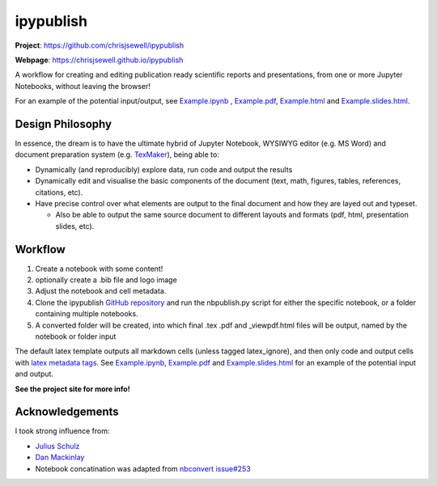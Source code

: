 ipypublish
==========

**Project**: https://github.com/chrisjsewell/ipypublish

**Webpage**: https://chrisjsewell.github.io/ipypublish

.. image:: https://travis-ci.org/chrisjsewell/ipypublish.svg?branch=master
    :target: https://travis-ci.org/chrisjsewell/ipypublish

A workflow for creating and editing publication ready scientific
reports and presentations, from one or more Jupyter Notebooks, without leaving the
browser!

.. image:: https://github.com/chrisjsewell/ipypublish/raw/master/example_workflow.gif

For an example of the potential input/output, see `Example.ipynb <https://github.com/chrisjsewell/ipypublish/raw/master/example/notebooks/Example.ipynb>`__ , `Example.pdf <https://chrisjsewell.github.io/ipypublish/Example.view_pdf.html>`__, `Example.html <https://chrisjsewell.github.io/ipypublish/Example.html>`__ and `Example.slides.html <https://chrisjsewell.github.io/ipypublish/Example.slides.html#/>`__.

Design Philosophy
-----------------

In essence, the dream is to have the ultimate hybrid of Jupyter
Notebook, WYSIWYG editor (e.g. MS Word) and document preparation system
(e.g. `TexMaker <http://www.xm1math.net/texmaker/>`__), being able to:

-  Dynamically (and reproducibly) explore data, run code and output the
   results
-  Dynamically edit and visualise the basic components of the document
   (text, math, figures, tables, references, citations, etc).
-  Have precise control over what elements are output to the final
   document and how they are layed out and typeset.

   -  Also be able to output the same source document to different
      layouts and formats (pdf, html, presentation slides, etc).

Workflow
--------

1. Create a notebook with some content!
2. optionally create a .bib file and logo image
3. Adjust the notebook and cell metadata.
4. Clone the ipypublish `GitHub
   repository <https://github.com/chrisjsewell/ipypublish>`__ and run
   the nbpublish.py script for either the specific notebook, or a folder
   containing multiple notebooks.
5. A converted folder will be created, into which final .tex .pdf and
   \_viewpdf.html files will be output, named by the notebook or folder
   input

The default latex template outputs all markdown cells (unless tagged
latex\_ignore), and then only code and output cells with `latex metadata
tags <#latex-metadata-tags>`__. See
`Example.ipynb <https://github.com/chrisjsewell/ipypublish/blob/master/example/notebooks/Example.ipynb>`__, 
`Example.pdf <https://chrisjsewell.github.io/ipypublish/Example.view_pdf.html>`__ and `Example.slides.html <https://chrisjsewell.github.io/ipypublish/Example.slides.html#/>`__
for an example of the potential input and output.

**See the project site for more info!**

Acknowledgements
----------------

I took strong influence from:

-  `Julius
   Schulz <http://blog.juliusschulz.de/blog/ultimate-ipython-notebook>`__
-  `Dan
   Mackinlay <https://livingthing.danmackinlay.name/jupyter.html>`__
-  Notebook concatination was adapted from `nbconvert
   issue#253 <https://github.com/jupyter/nbconvert/issues/253>`__

